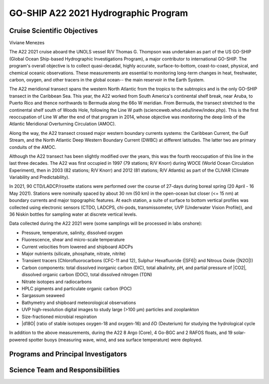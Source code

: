 GO-SHIP A22 2021 Hydrographic Program
======================================

Cruise Scientific Objectives
----------------------------
Viviane Menezes

The A22 2021 cruise aboard the UNOLS vessel R/V Thomas G. Thompson was undertaken as part of the US GO-SHIP (Global Ocean Ship-based Hydrographic Investigations Program), a major contributor to international GO-SHIP. 
The program's overall objective is to collect quasi-decadal, highly accurate, surface-to-bottom, coast-to-coast, physical, and chemical oceanic observations. 
These measurements are essential to monitoring long-term changes in heat, freshwater, carbon, oxygen, and other tracers in the global ocean-- the main reservoir in the Earth System. 

The A22 meridional transect spans the western North Atlantic from the tropics to the subtropics and is the only GO-SHIP transect in the Caribbean Sea. 
This year, the A22 worked from South America's continental shelf break, near Aruba, to Puerto Rico and thence northwards to Bermuda along the 66o W meridian. 
From Bermuda, the transect stretched to the continental shelf south of Woods Hole, following the Line W path (scienceweb.whoi.edu/linew/index.php). 
This is the first reoccupation of Line W after the end of that program in 2014, whose objective was monitoring the deep limb of the Atlantic Meridional Overturning Circulation (AMOC).

Along the way, the A22 transect crossed major western boundary currents systems: the Caribbean Current, the Gulf Stream, and the North Atlantic Deep Western Boundary Current (DWBC) at different latitudes. 
The latter two are primary conduits of the AMOC. 

Although the A22 transect has been slightly modified over the years, this was the fourth reoccupation of this line in the last three decades. 
The A22 was first occupied in 1997 (79 stations; R/V Knorr) during WOCE (World Ocean Circulation Experiment), then in 2003 (82 stations; R/V Knorr) and 2012 (81 stations; R/V Atlantis) as part of the CLIVAR (Climate Variability and Predictability). 

In 2021, 90 CTD/LADCP/rosette stations were performed over the course of 27-days during boreal spring (20 April - 16 May 2021). 
Stations were nominally spaced by about 30 nm (50 km) in the open-ocean but closer (<= 15 nm) at boundary currents and major topographic features. 
At each station, a suite of surface to bottom vertical profiles was collected using electronic sensors (CTDO, LADCPS, chi-pods, transmissometer, UVP (Underwater Vision Profile)), and 36 Niskin bottles for sampling water at discrete vertical levels. 

Data collected during the A22 2021 were (some samplings will be processed in labs onshore):  

*	Pressure, temperature, salinity, dissolved oxygen 
*	Fluorescence, shear and micro-scale temperature
*	Current velocities from lowered and shipboard ADCPs
*	Major nutrients (silicate, phosphate, nitrate, nitrite)
*	Transient tracers (Chlorofluorocarbons (CFC-11 and 12), Sulphur Hexafluoride (|SF6|) and Nitrous Oxide (|N2O|)) 
*	Carbon components: total dissolved inorganic carbon (DIC), total alkalinity, pH, and partial pressure of |CO2|, dissolved organic carbon (DOC), total dissolved nitrogen (TDN)
*	Nitrate isotopes and radiocarbons 
*	HPLC pigments and particulate organic carbon (POC)
*	Sargassum seaweed
*	Bathymetry and shipboard meteorological observations
*	UVP high-resolution digital images to study large (>100 µm) particles and zooplankton
*	Size-fractioned microbial respiration
*	|d18O| (ratio of stable isotopes oxygen-18 and oxygen-16) and :math:`\delta`\D (Deuterium) for studying the hydrological cycle

In addition to the above measurements, during the A22 8 Argo (Core), 4 Go-BGC and 2 RAFOS floats, and 19 solar-powered spotter buoys (measuring wave, wind, and sea surface temperature) were deployed.


Programs and Principal Investigators
------------------------------------

.. tabularcolumns:: |p{4.0cm}|p{3.0cm}|p{4.0cm}|p{4.5cm}|

.. csv-table::
  :header-rows: 1
  :file: participating.csv

Science Team and Responsibilities
---------------------------------

.. tabularcolumns:: |p{4.0cm}|l|l|l|

.. csv-table::
  :header-rows: 1
  :file: scienceparty.csv
